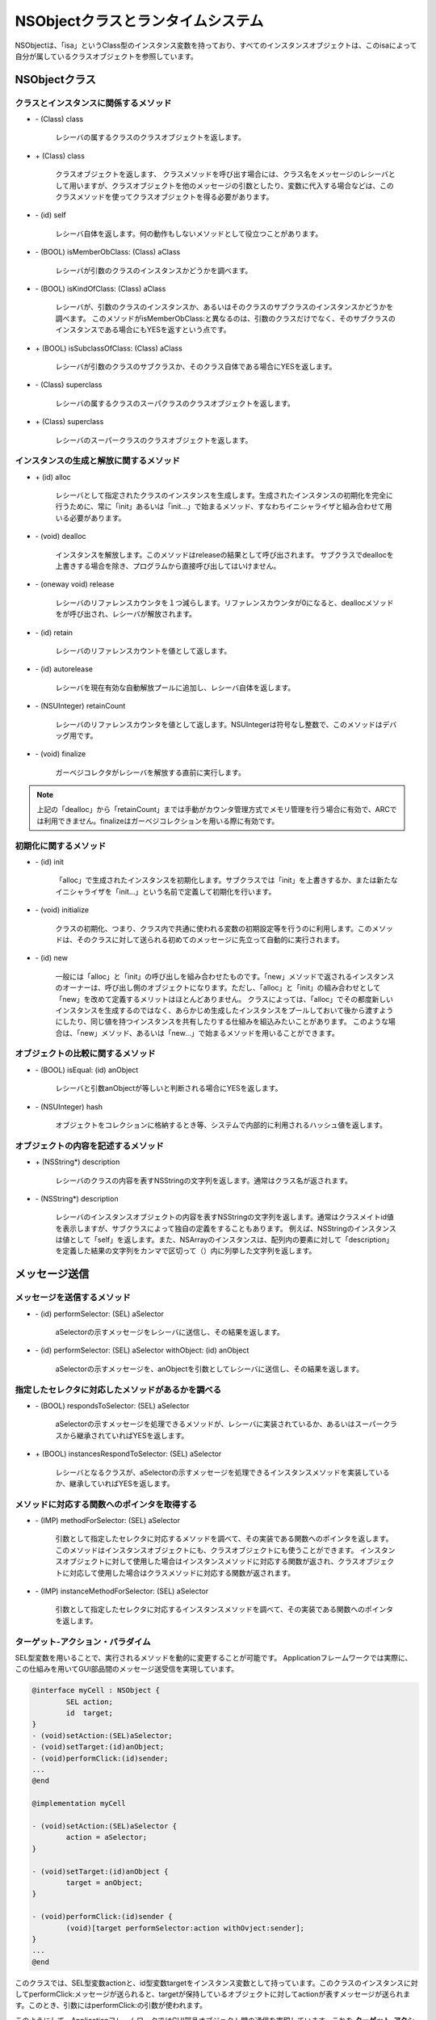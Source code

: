 ====================================
NSObjectクラスとランタイムシステム
====================================

NSObjectは、「isa」というClass型のインスタンス変数を持っており、すべてのインスタンスオブジェクトは、このisaによって自分が属しているクラスオブジェクトを参照しています。

NSObjectクラス
==================

クラスとインスタンスに関係するメソッド
---------------------------------------

- \- (Class) class

	レシーバの属するクラスのクラスオブジェクトを返します。

- \+ (Class) class

	クラスオブジェクトを返します、
	クラスメソッドを呼び出す場合には、クラス名をメッセージのレシーバとして用いますが、クラスオブジェクトを他のメッセージの引数としたり、変数に代入する場合などは、このクラスメソッドを使ってクラスオブジェクトを得る必要があります。

- \- (id) self

	レシーバ自体を返します。何の動作もしないメソッドとして役立つことがあります。

- \- (BOOL) isMemberObClass: (Class) aClass

	レシーバが引数のクラスのインスタンスかどうかを調べます。

- \- (BOOL) isKindOfClass: (Class) aClass

	レシーバが、引数のクラスのインスタンスか、あるいはそのクラスのサブクラスのインスタンスかどうかを調べます。
	このメソッドがisMemberObClass:と異なるのは、引数のクラスだけでなく、そのサブクラスのインスタンスである場合にもYESを返すという点です。

- \+ (BOOL) isSubclassOfClass: (Class) aClass

	レシーバが引数のクラスのサブクラスか、そのクラス自体である場合にYESを返します。

- \- (Class) superclass

	レシーバの属するクラスのスーパクラスのクラスオブジェクトを返します。

- \+ (Class) superclass

	レシーバのスーパークラスのクラスオブジェクトを返します。


インスタンスの生成と解放に関するメソッド
-----------------------------------------

- \+ (id) alloc

	レシーバとして指定されたクラスのインスタンスを生成します。生成されたインスタンスの初期化を完全に行うために、常に「init」あるいは「init...」で始まるメソッド、すなわちイニシャライザと組み合わせて用いる必要があります。

- \- (void) dealloc

	インスタンスを解放します。このメソッドはreleaseの結果として呼び出されます。
	サブクラスでdeallocを上書きする場合を除き、プログラムから直接呼び出してはいけません。

- \- (oneway void) release

	レシーバのリファレンスカウンタを１つ減らします。リファレンスカウンタが0になると、deallocメソッドをが呼び出され、レシーバが解放されます。

- \- (id) retain

	レシーバのリファレンスカウントを値として返します。

- \- (id) autorelease

	レシーバを現在有効な自動解放プールに追加し、レシーバ自体を返します。

- \- (NSUInteger) retainCount

	レシーバのリファレンスカウンタを値として返します。NSUIntegerは符号なし整数で、このメソッドはデバッグ用です。

- \- (void) finalize

	ガーベジコレクタがレシーバを解放する直前に実行します。

.. Note::

	上記の「dealloc」から「retainCount」までは手動がカウンタ管理方式でメモリ管理を行う場合に有効で、ARCでは利用できません。finalizeはガーベジコレクションを用いる際に有効です。


初期化に関するメソッド
------------------------

- \- (id) init

	「alloc」で生成されたインスタンスを初期化します。サブクラスでは「init」を上書きするか、または新たなイニシャライザを「init...」という名前で定義して初期化を行います。

+ \- (void) initialize

	クラスの初期化、つまり、クラス内で共通に使われる変数の初期設定等を行うのに利用します。このメソッドは、そのクラスに対して送られる初めてのメッセージに先立って自動的に実行されます。

+ \- (id) new

	一般には「alloc」と「init」の呼び出しを組み合わせたものです。「new」メソッドで返されるインスタンスのオーナーは、呼び出し側のオブジェクトになります。ただし、「alloc」と「init」の組み合わせとして「new」を改めて定義するメリットはほとんどありません。
	クラスによっては、「alloc」でその都度新しいインスタンスを生成するのではなく、あらかじめ生成したインスタンスをプールしておいて後から渡すようにしたり、同じ値を持つインスタンスを共有したりする仕組みを組込みたいことがあります。
	このような場合は、「new」メソッド、あるいは「new...」で始まるメソッドを用いることができます。


オブジェクトの比較に関するメソッド
---------------------------------------

- \- (BOOL) isEqual: (id) anObject

	レシーバと引数anObjectが等しいと判断される場合にYESを返します。

- \- (NSUInteger) hash

	オブジェクトをコレクションに格納するとき等、システムで内部的に利用されるハッシュ値を返します。

オブジェクトの内容を記述するメソッド
---------------------------------------

- \+ (NSString*) description

	レシーバのクラスの内容を表すNSStringの文字列を返します。通常はクラス名が返されます。

- \- (NSString*) description

	レシーバのインスタンスオブジェクトの内容を表すNSStringの文字列を返します。通常はクラスメイトid値を表示しますが、サブクラスによって独自の定義をすることもあります。
	例えば、NSStringのインスタンスは値として「self」を返します。また、NSArrayのインスタンスは、配列内の要素に対して「description」を定義した結果の文字列をカンマで区切って（）内に列挙した文字列を返します。


メッセージ送信
========================

メッセージを送信するメソッド
----------------------------

- \- (id) performSelector: (SEL) aSelector

	aSelectorの示すメッセージをレシーバに送信し、その結果を返します。

- \- (id) performSelector: (SEL) aSelector withObject: (id) anObject

	aSelectorの示すメッセージを、anObjectを引数としてレシーバに送信し、その結果を返します。

指定したセレクタに対応したメソッドがあるかを調べる
---------------------------------------------------

- \- (BOOL) respondsToSelector: (SEL) aSelector

	aSelectorの示すメッセージを処理できるメソッドが、レシーバに実装されているか、あるいはスーパークラスから継承されていればYESを返します。

- \+ (BOOL) instancesRespondToSelector: (SEL) aSelector

	レシーバとなるクラスが、aSelectorの示すメッセージを処理できるインスタンスメソッドを実装しているか、継承していればYESを返します。

メソッドに対応する関数へのポインタを取得する
--------------------------------------------

- \- (IMP) methodForSelector: (SEL) aSelector

	引数として指定したセレクタに対応するメソッドを調べて、その実装である関数へのポインタを返します。このメソッドはインスタンスオブジェクトにも、クラスオブジェクトにも使うことができます。
	インスタンスオブジェクトに対して使用した場合はインスタンスメソッドに対応する関数が返され、クラスオブジェクトに対応して使用した場合はクラスメソッドに対応する関数が返されます。

- \- (IMP) instanceMethodForSelector: (SEL) aSelector

	引数として指定したセレクタに対応するインスタンスメソッドを調べて、その実装である関数へのポインタを返します。

ターゲット-アクション・パラダイム
-------------------------------------

SEL型変数を用いることで、実行されるメソッドを動的に変更することが可能です。
Applicationフレームワークでは実際に、この仕組みを用いてGUI部品間のメッセージ送受信を実現しています。

.. code-block:: objective-c

	@interface myCell : NSObject {
		SEL action;
		id  target;
	}
	- (void)setAction:(SEL)aSelector;
	- (void)setTarget:(id)anObject;
	- (void)performClick:(id)sender;
	...
	@end

	@implementation myCell

	- (void)setAction:(SEL)aSelector {
		action = aSelector;
	}

	- (void)setTarget:(id)anObject {
		target = anObject;
	}

	- (void)performClick:(id)sender {
		(void)[target performSelector:action withOvject:sender];
	}
	...
	@end

このクラスでは、SEL型変数actionと、id型変数targetをインスタンス変数として持っています。このクラスのインスタンスに対してperformClick:メッセージが送られると、targetが保持しているオブジェクトに対してactionが表すメッセージが送られます。このとき、引数にはperformClick:の引数が使われます。

このようにして、ApplicationフレームワークではGUI部品オブジェクト間の通信を実現しています。これを **ターゲット-アクション・パラダイム** (target-action paradigm)、あるいは **ターゲット-アクション・メカニズム** と読んでいます。

アクションメソッド
^^^^^^^^^^^^^^^^^^^^^^^^^

.. code-block:: objective-c

	- (void) XXXXXX:(id)sender;
	
Applicationフレームワークの中でメッセージとして使用されるのは、このようなid型の引数を１つだけ持ち、戻り値のない形式のメソッドだけです（XXXXXXは任意のメッセージキーワード）。この形式のメソッドを **アクションメソッド** (action method)と呼びます。
あらかじめ設定されたtagetに、actionで指定されたメッセージが送られます。メッセージの引数には、通常、そのGUI部品のidが渡されます。これによって、targetで指定されたレシーバ側はのオブジェクトは、どの部品からどのようなメッセージが送られたのかを知ることができます。

.. Note::

	通常はターゲットとアクションの指定に、それぞれのメソッド「setTarget:」と「setAction:」が使われます。なお、カウンタ管理方式で利用している場合でも、setTarget:は引数のオブジェクトを保持（retain）しません。ARCを利用する場合には弱い参照を使うことが推奨されています。

iPhoneやiPadのGUI構築のためのフレームワークであるUIKitは、Applicationフレームワークと同じ概念を共通して持っているのですが、所々で異なる部分があります。
Applicationフレームワークのアクションメソッドの形式は１つでしたが、UIKitフレームワークでは、次の３つの形式がアクションメソッドとされています。

(1) \- (void)XXXXXX;

(2) \- (void)XXXXXX:(id)sender;

(3) \- (void)XXXXXX:(id)sender forEvent:(UIEvent*)event;





